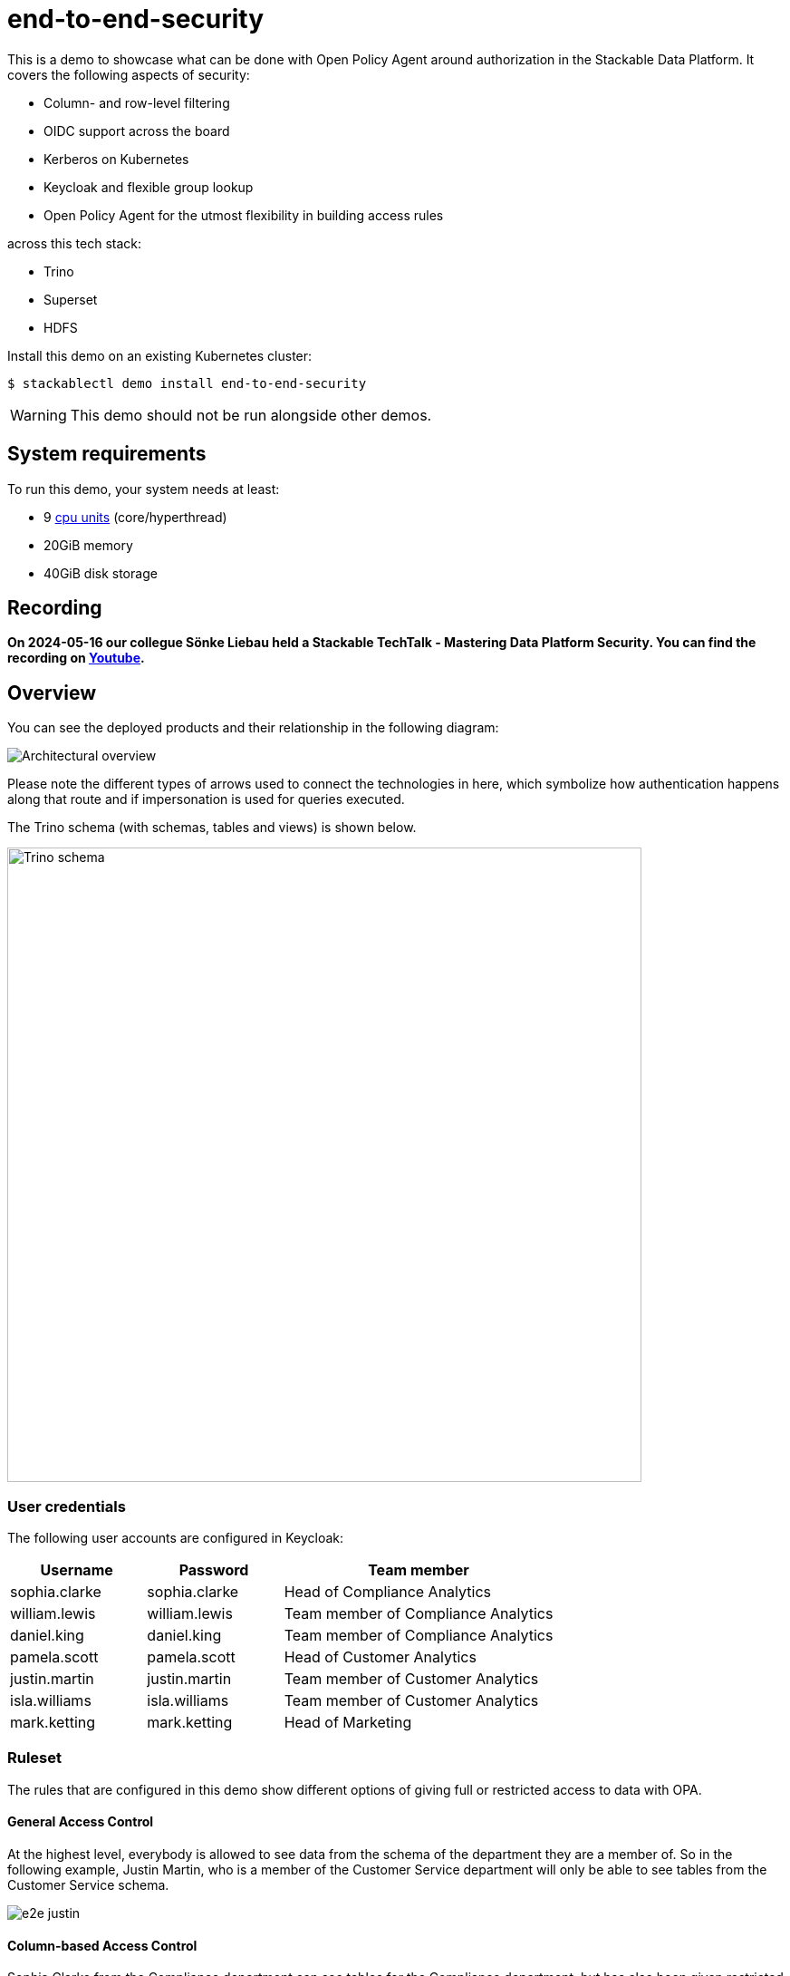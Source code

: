 = end-to-end-security

:k8s-cpu: https://kubernetes.io/docs/tasks/debug/debug-cluster/resource-metrics-pipeline/#cpu

This is a demo to showcase what can be done with Open Policy Agent around authorization in the Stackable Data Platform.
It covers the following aspects of security:

* Column- and row-level filtering
* OIDC support across the board
* Kerberos on Kubernetes
* Keycloak and flexible group lookup
* Open Policy Agent for the utmost flexibility in building access rules

across this tech stack:

* Trino
* Superset
* HDFS


Install this demo on an existing Kubernetes cluster:

[source,console]
----
$ stackablectl demo install end-to-end-security
----

[WARNING]
====
This demo should not be run alongside other demos.
====

[#system-requirements]
== System requirements

To run this demo, your system needs at least:

* 9 {k8s-cpu}[cpu units] (core/hyperthread)
* 20GiB memory
* 40GiB disk storage

== Recording

// We don't embed the video but only link it because of privacy concerns.
*On 2024-05-16 our collegue Sönke Liebau held a Stackable TechTalk - Mastering Data Platform Security.
You can find the recording on https://www.youtube.com/watch?v=ATlq_l3WNiA[Youtube].*

== Overview

You can see the deployed products and their relationship in the following diagram:

image::end-to-end-security/overview.png[Architectural overview]

Please note the different types of arrows used to connect the technologies in here, which symbolize
how authentication happens along that route and if impersonation is used for queries executed.

The Trino schema (with schemas, tables and views) is shown below.

// the svg does not have a specified size, so we need to size it here or it will be 0x0
image::end-to-end-security/trino-schema.svg[Trino schema,700]

=== User credentials

The following user accounts are configured in Keycloak:

[cols="1,1,2"]
|===
|Username|Password|Team member

|sophia.clarke
|sophia.clarke
|Head of Compliance Analytics

|william.lewis
|william.lewis
|Team member of Compliance Analytics

|daniel.king
|daniel.king
|Team member of Compliance Analytics

|pamela.scott
|pamela.scott
|Head of Customer Analytics

|justin.martin
|justin.martin
|Team member of Customer Analytics

|isla.williams
|isla.williams
|Team member of Customer Analytics

|mark.ketting
|mark.ketting
|Head of Marketing
|===

=== Ruleset

The rules that are configured in this demo show different options of giving full or restricted access to data with OPA.

==== General Access Control
At the highest level, everybody is allowed to see data from the schema of the department they are a member of.
So in the following example, Justin Martin, who is a member of the Customer Service department will only be
able to see tables from the Customer Service schema.

image::e2e-justin.png[]

==== Column-based Access Control

Sophia Clarke from the Compliance department can see tables for the Compliance department, but has also been given
restricted access to the customers table.

The following diagram shows which rules are in place, you can easily test these with a sql editor of your chice.

image::e2e-sophia.png[]

==== Row-level Access Control
Access control at the row level has been implemented on the employee table, where everybody can see information
about themselves, as well as people who report to them.

image::e2e-sophia-employee.png[]